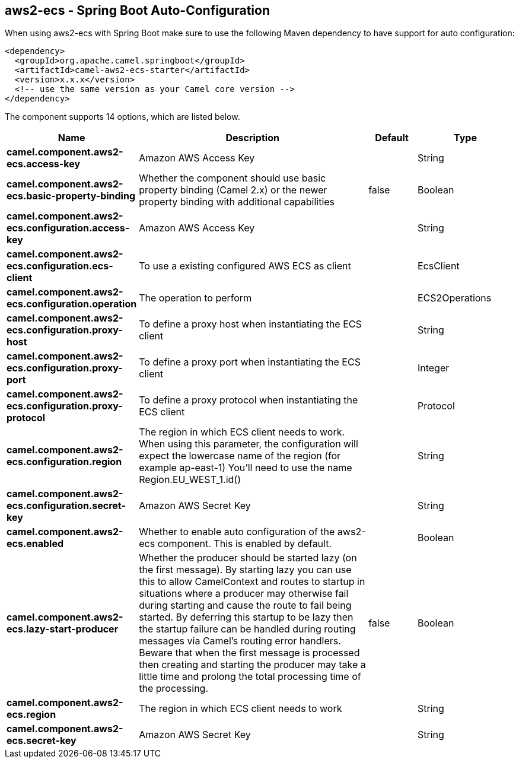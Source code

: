 == aws2-ecs - Spring Boot Auto-Configuration

When using aws2-ecs with Spring Boot make sure to use the following Maven dependency to have support for auto configuration:

[source,xml]
----
<dependency>
  <groupId>org.apache.camel.springboot</groupId>
  <artifactId>camel-aws2-ecs-starter</artifactId>
  <version>x.x.x</version>
  <!-- use the same version as your Camel core version -->
</dependency>
----


The component supports 14 options, which are listed below.



[width="100%",cols="2,5,^1,2",options="header"]
|===
| Name | Description | Default | Type
| *camel.component.aws2-ecs.access-key* | Amazon AWS Access Key |  | String
| *camel.component.aws2-ecs.basic-property-binding* | Whether the component should use basic property binding (Camel 2.x) or the newer property binding with additional capabilities | false | Boolean
| *camel.component.aws2-ecs.configuration.access-key* | Amazon AWS Access Key |  | String
| *camel.component.aws2-ecs.configuration.ecs-client* | To use a existing configured AWS ECS as client |  | EcsClient
| *camel.component.aws2-ecs.configuration.operation* | The operation to perform |  | ECS2Operations
| *camel.component.aws2-ecs.configuration.proxy-host* | To define a proxy host when instantiating the ECS client |  | String
| *camel.component.aws2-ecs.configuration.proxy-port* | To define a proxy port when instantiating the ECS client |  | Integer
| *camel.component.aws2-ecs.configuration.proxy-protocol* | To define a proxy protocol when instantiating the ECS client |  | Protocol
| *camel.component.aws2-ecs.configuration.region* | The region in which ECS client needs to work. When using this parameter, the configuration will expect the lowercase name of the region (for example ap-east-1) You'll need to use the name Region.EU_WEST_1.id() |  | String
| *camel.component.aws2-ecs.configuration.secret-key* | Amazon AWS Secret Key |  | String
| *camel.component.aws2-ecs.enabled* | Whether to enable auto configuration of the aws2-ecs component. This is enabled by default. |  | Boolean
| *camel.component.aws2-ecs.lazy-start-producer* | Whether the producer should be started lazy (on the first message). By starting lazy you can use this to allow CamelContext and routes to startup in situations where a producer may otherwise fail during starting and cause the route to fail being started. By deferring this startup to be lazy then the startup failure can be handled during routing messages via Camel's routing error handlers. Beware that when the first message is processed then creating and starting the producer may take a little time and prolong the total processing time of the processing. | false | Boolean
| *camel.component.aws2-ecs.region* | The region in which ECS client needs to work |  | String
| *camel.component.aws2-ecs.secret-key* | Amazon AWS Secret Key |  | String
|===

